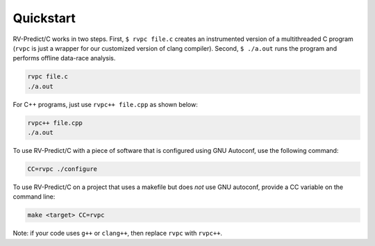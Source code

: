 Quickstart
==========

RV-Predict/C works in two steps.  First, ``$ rvpc file.c`` creates an
instrumented version of a multithreaded C program (``rvpc`` is just
a wrapper for our customized version of clang compiler).  Second, ``$
./a.out`` runs the program and performs offline data-race analysis.

.. code-block:: none

    rvpc file.c
    ./a.out

For C++ programs, just use ``rvpc++ file.cpp`` as shown below:

.. code-block:: none

    rvpc++ file.cpp
    ./a.out

To use RV-Predict/C with a piece of software that is configured using GNU
Autoconf, use the following command:

.. code-block:: none

    CC=rvpc ./configure

To use RV-Predict/C on a project that uses a makefile but does *not*
use GNU autoconf, provide a CC variable on the command line:

.. code-block:: none

    make <target> CC=rvpc

Note: if your code uses ``g++`` or ``clang++``, then replace ``rvpc``
with ``rvpc++``.
